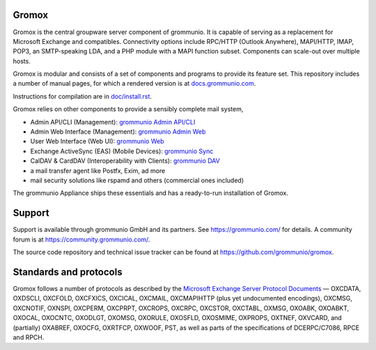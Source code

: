 Gromox
======

Gromox is the central groupware server component of grommunio. It is capable of
serving as a replacement for Microsoft Exchange and compatibles. Connectivity
options include RPC/HTTP (Outlook Anywhere), MAPI/HTTP, IMAP, POP3, an
SMTP-speaking LDA, and a PHP module with a MAPI function subset. Components can
scale-out over multiple hosts.

|shield-agpl| |shield-release| |shield-cov| |shield-loc|

.. |shield-agpl| image:: https://img.shields.io/badge/license-AGPL--3.0-green
.. |shield-release| image:: https://shields.io/github/v/tag/grommunio/gromox
.. |shield-cov| image:: https://img.shields.io/coverity/scan/gromox
.. |shield-loc| image:: https://img.shields.io/github/languages/code-size/grommunio/gromox

Gromox is modular and consists of a set of components and programs to provide
its feature set. This repository includes a number of manual pages, for which a
rendered version is at `docs.grommunio.com
<https://docs.grommunio.com/man/gromox.7.html>`_.

Instructions for compilation are in `doc/install.rst <doc/install.rst>`_.

Gromox relies on other components to provide a sensibly complete mail system,

* Admin API/CLI (Management):
  `grommunio Admin API/CLI <https://github.com/grommunio/admin-api>`_
* Admin Web Interface (Management):
  `grommunio Admin Web <https://github.com/grommunio/admin-web>`_
* User Web Interface (Web UI):
  `grommunio Web <https://github.com/grommunio/grommunio-web>`_
* Exchange ActiveSync (EAS) (Mobile Devices):
  `grommunio Sync <https://github.com/grommunio/grommunio-sync>`_
* CalDAV & CardDAV (Interoperability with Clients):
  `grommunio DAV <https://github.com/grommunio/grommunio-dav>`_
* a mail transfer agent like Postfx, Exim, ad more
* mail security solutions like rspamd and others (commercial ones included)

The grommunio Appliance ships these essentials and has a ready-to-run
installation of Gromox.


Support
=======

Support is available through grommunio GmbH and its partners.
See https://grommunio.com/ for details. A community forum is
at `<https://community.grommunio.com/>`_.

The source code repository and technical issue tracker can be found at
`<https://github.com/grommunio/gromox>`_.


Standards and protocols
=======================

Gromox follows a number of protocols as described by the `Microsoft Exchange
Server Protocol Documents
<https://learn.microsoft.com/en-us/openspecs/exchange_server_protocols/ms-oxprotlp>`_ —
OXCDATA, OXDSCLI, OXCFOLD, OXCFXICS, OXCICAL, OXCMAIL, OXCMAPIHTTP (plus yet
undocumented encodings), OXCMSG, OXCNOTIF, OXNSPI, OXCPERM, OXCPRPT, OXCROPS,
OXCRPC, OXCSTOR, OXCTABL, OXMSG, OXOABK, OXOABKT, OXOCAL, OXOCNTC, OXODLGT,
OXOMSG, OXORULE, OXOSFLD, OXOSMIME, OXPROPS, OXTNEF, OXVCARD, and (partially)
OXABREF, OXOCFG, OXRTFCP, OXWOOF, PST, as well as parts of the specifications
of DCERPC/C7086, RPCE and RPCH.
